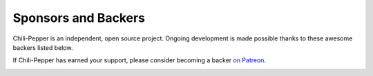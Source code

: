 ====================
Sponsors and Backers
====================

Chili-Pepper is an independent, open source project.
Ongoing development is made possible thanks to
these awesome backers listed below.

If Chili-Pepper has earned your support, please consider becoming a backer `on Patreon <https://www.patreon.com/chili_pepper>`_.

.. image:: https://c5.patreon.com/external/logo/become_a_patron_button.png
    :alt: Become a Supporter of Chili-Pepper
    :target: https://www.patreon.com/chili_pepper
    :height: 40px
